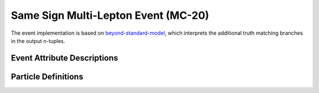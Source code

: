 .. _beyond-standard-model: https://github.com/woywoy123/BSM4tops-GNN-ntuples

Same Sign Multi-Lepton Event (MC-20)
------------------------------------

The event implementation is based on `beyond-standard-model`_, which interprets the additional truth matching branches in the output n-tuples.

Event Attribute Descriptions
____________________________


.. py:class:: AnalysisG.Events import SSML_MC20

    :ivar is_mc: "mcChannelNumber"
    :ivar met_sum: "met_sumet"
    :ivar met: "met_met"
    :ivar phi: "met_phi"
    :ivar weight: "weight_mc"
    :ivar mu: "mu"
    :ivar Tops: A list of final state radiation top quarks in the event.
    :ivar TruthChildren: A list of all truth children originating from the top partons.
    :ivar PhysicsTruth: A list of all truth-jets and associated electron and muons. 
    :ivar Jets: A list of event Jets.
    :ivar Leptons: A cummulated list of muons and electrons in the event
    :ivar Detector: A list of all detector objects (jets/electrons/muons/photons).

Particle Definitions
____________________

.. py:class:: AnalysisG.Events.Events.mc20_ssml.Particles.Top

    :ivar Type: "top"
    :ivar pt: "top_pt"
    :ivar eta: "top_eta"
    :ivar phi: "top_phi"
    :ivar e: "top_e"
    :ivar index: "top_top_index" - A unique top index for the set of tops in the event.
    :ivar charge: "top_charge" - Assigned charge of the top parton
    :ivar barcode: "top_barcode" - The barcode assigned to a given top by AnalysisTop
    :ivar pdgid: "top_pdgid" - The pdgid of the given top.
    :ivar status: "top_status" - The decay status of the final top quark.
    :ivar Children: A container used to link the truth children to the top quark.

.. py:class:: AnalysisG.Events.Events.mc20_ssml.Particles.Children

    :ivar Type: "child"
    :ivar pt: "child_pt"
    :ivar eta: "child_eta"
    :ivar phi: "child_phi"
    :ivar e: "child_e"
    :ivar index: "child_top_index" - The assigned top index, that the child belongs to.
    :ivar barcode: "child_barcode" - The assigned barcode of the child object (from AnalysisTop).
    :ivar charge: "child_charge" - Assigned charge of the child object.
    :ivar pdgid: "child_pdgid" - The pdgid of the given object.
    :ivar status: "child_status" - The Pythia status code of the particle.
    :ivar Parent: A list containing the originating top quark.

.. py:class:: AnalysisG.Events.Events.mc20_ssml.Particles.PhysicsDetector

    :ivar Type: "physdet"
    :ivar pt: "physdet_pt"
    :ivar eta: "physdet_eta"
    :ivar phi: "physdet_phi"
    :ivar e: "physdet_e"
    :ivar index: "physdet_index"
    :ivar top_index: "physdet_top_index"
    :ivar truth_parton: "physdet_partontruthlabel"
    :ivar particle_type: "physdet_type" ([jet, lep, photon])
    :ivar truth_cone: "physdet_contruthlabel"
    
.. py:class:: AnalysisG.Events.Events.mc20_ssml.Particles.PhysicsTruth

    :ivar Type: "phystru"
    :ivar pt: "phystru_pt"
    :ivar eta: "phystru_eta"
    :ivar phi: "phystru_phi"
    :ivar e: "phystru_e"
    :ivar index: "phystru_index"
    :ivar top_index: "phystru_top_index"
    :ivar truth_parton: "phystru_partontruthlabel"
    :ivar particle_type: "phystru_type" ([jet, lep, photon])
    :ivar truth_cone: "phystru_contruthlabel"

.. py:class:: AnalysisG.Events.Events.mc20_ssml.Particles.Electron

    :ivar Type: "el"
    :ivar pt: "el_pt"
    :ivar eta: "el_eta"
    :ivar phi: "el_phi"
    :ivar e: "el_e"
    :ivar charge: "el_charge"
    :ivar tight: "el_isTight"
    :ivar d0sig: "el_d0sig"
    :ivar delta_z0: "el_delta_z0_sintheta"
    :ivar true_type: "el_true_type"
    :ivar true_origin: "el_true_origin"

.. py:class:: AnalysisG.Events.Events.mc20_ssml.Particles.Muon

    :ivar Type: "mu"
    :ivar pt: "mu_pt"
    :ivar eta: "mu_eta"
    :ivar phi: "mu_phi"
    :ivar e: "mu_e"
    :ivar charge: "mu_charge"
    :ivar tight: "mu_isTight"
    :ivar d0sig: "mu_d0sig"
    :ivar delta_z0: "mu_delta_z0_sintheta"
    :ivar true_type: "mu_true_type"
    :ivar true_origin: "mu_true_origin"

.. py:class:: AnalysisG.Events.Events.mc20_ssml.Particles.Jet

    :ivar Type: "jet"
    :ivar pt: "jet_pt"
    :ivar eta: "jet_eta"
    :ivar phi: "jet_phi"
    :ivar e: "jet_e"
    :ivar jvt: "jet_jvt"
    :ivar truth_flavor: "jet_truthflav"
    :ivar truth_parton: "jet_truthPartonLabel"
    :ivar btag60: "jet_isbtagged_GN2v00NewAliasWP_60"
    :ivar btag70: "jet_isbtagged_GN2v00NewAliasWP_70"
    :ivar btag77: "jet_isbtagged_GN2v00NewAliasWP_77"
    :ivar btag85: "jet_isbtagged_GN2v00NewAliasWP_85"





